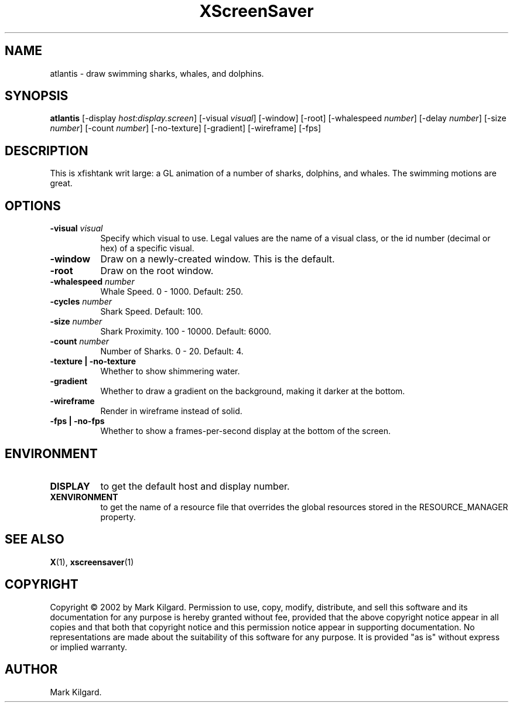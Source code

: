 .TH XScreenSaver 1 "" "X Version 11"
.SH NAME
atlantis - draw swimming sharks, whales, and dolphins.
.SH SYNOPSIS
.B atlantis
[\-display \fIhost:display.screen\fP]
[\-visual \fIvisual\fP]
[\-window]
[\-root]
[\-whalespeed \fInumber\fP]
[\-delay \fInumber\fP]
[\-size \fInumber\fP]
[\-count \fInumber\fP]
[\-no-texture]
[\-gradient]
[\-wireframe]
[\-fps]
.SH DESCRIPTION
This is xfishtank writ large: a GL animation of a number of sharks,
dolphins, and whales. The swimming motions are great.
.SH OPTIONS
.TP 8
.B \-visual \fIvisual\fP
Specify which visual to use.  Legal values are the name of a visual class,
or the id number (decimal or hex) of a specific visual.
.TP 8
.B \-window
Draw on a newly-created window.  This is the default.
.TP 8
.B \-root
Draw on the root window.
.TP 8
.B \-whalespeed \fInumber\fP
Whale Speed.  0 - 1000.  Default: 250.
.TP 8
.B \-cycles \fInumber\fP
Shark Speed.  Default: 100.
.TP 8
.B \-size \fInumber\fP
Shark Proximity.  100 - 10000.	Default: 6000.
.TP 8
.B \-count \fInumber\fP
Number of Sharks.  0 - 20.  Default: 4.
.TP 8
.B \-texture | \-no-texture
Whether to show shimmering water.
.TP 8
.B \-gradient
Whether to draw a gradient on the background, making it darker at the bottom.
.TP 8
.B \-wireframe
Render in wireframe instead of solid.
.TP 8
.B \-fps | \-no-fps
Whether to show a frames-per-second display at the bottom of the screen.
.SH ENVIRONMENT
.PP
.TP 8
.B DISPLAY
to get the default host and display number.
.TP 8
.B XENVIRONMENT
to get the name of a resource file that overrides the global resources
stored in the RESOURCE_MANAGER property.
.SH SEE ALSO
.BR X (1),
.BR xscreensaver (1)
.SH COPYRIGHT
Copyright \(co 2002 by Mark Kilgard.  Permission to use, copy, modify, 
distribute, and sell this software and its documentation for any purpose is 
hereby granted without fee, provided that the above copyright notice appear 
in all copies and that both that copyright notice and this permission notice
appear in supporting documentation.  No representations are made about the 
suitability of this software for any purpose.  It is provided "as is" without
express or implied warranty.
.SH AUTHOR
Mark Kilgard.

